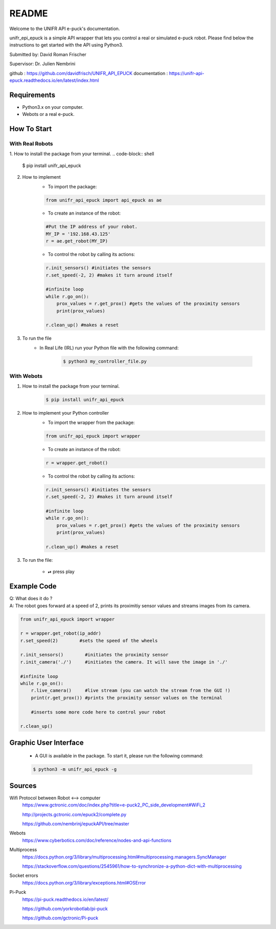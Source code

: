 =============
README
=============

Welcome to the UNIFR API e-puck's documentation. 

unifr_epi_epuck is a simple API wrapper that lets you control a real or simulated e-puck robot. 
Please find below the instructions to get started with the API using Python3.

Submitted by: David Roman Frischer

Supervisor: Dr. Julien Nembrini

github : https://github.com/davidfrisch/UNIFR_API_EPUCK
documentation : https://unifr-api-epuck.readthedocs.io/en/latest/index.html

Requirements
--------------

*  Python3.x on your computer.
*  Webots or a real e-puck.


How To Start
---------------

With Real Robots
====================

1. How to install the package from your terminal.
.. code-block:: shell

    $ pip install unifr_api_epuck


2. How to implement
    * To import the package:
    
    .. code-block:: python

        from unifr_api_epuck import api_epuck as ae
    
    * To create an instance of the robot:

    .. code-block:: python
    
        #Put the IP address of your robot.
        MY_IP = '192.168.43.125' 
        r = ae.get_robot(MY_IP)

    * To control the robot by calling its actions:

    .. code-block:: python

        r.init_sensors() #initiates the sensors
        r.set_speed(-2, 2) #makes it turn around itself

        #infinite loop
        while r.go_on():
            prox_values = r.get_prox() #gets the values of the proximity sensors
            print(prox_values)

        r.clean_up() #makes a reset

3. To run the file
    * In Real Life (IRL) run your Python file with the following command:
        
        .. code-block:: shell

            $ python3 my_controller_file.py 

With Webots
==============

1. How to install the package from your terminal.
    .. code-block:: shell

        $ pip install unifr_api_epuck


2. How to implement your Python controller
    * To import the wrapper from the package:
    
    .. code-block:: python

        from unifr_api_epuck import wrapper
    
    * To create an instance of the robot:

    .. code-block:: python
    
        r = wrapper.get_robot()

    * To control the robot by calling its actions:

    .. code-block:: python

        r.init_sensors() #initiates the sensors
        r.set_speed(-2, 2) #makes it turn around itself

        #infinite loop
        while r.go_on():
            prox_values = r.get_prox() #gets the values of the proximity sensors
            print(prox_values)

        r.clean_up() #makes a reset


3. To run the file:
    
    * ⏯  press play 


Example Code
--------------

| Q: What does it do ?
| A: The robot goes forward at a speed of 2, prints its proximitiy sensor values and streams images from its camera.

.. code-block:: python

    from unifr_api_epuck import wrapper
    
    r = wrapper.get_robot(ip_addr)
    r.set_speed(2)        #sets the speed of the wheels

    r.init_sensors()        #initiates the proximity sensor
    r.init_camera('./')     #initiates the camera. It will save the image in './'

    #infinite loop
    while r.go_on():
        r.live_camera()     #live stream (you can watch the stream from the GUI !)
        print(r.get_prox()) #prints the proximity sensor values on the terminal

        #inserts some more code here to control your robot

    r.clean_up()



Graphic User Interface
--------------------------
    * A GUI is available in the package. To start it, please run the following command:
        
    .. code-block:: shell

        $ python3 -m unifr_api_epuck -g



Sources
---------

Wifi Protocol between Robot <--> computer
    https://www.gctronic.com/doc/index.php?title=e-puck2_PC_side_development#WiFi_2

    http://projects.gctronic.com/epuck2/complete.py
    
    https://github.com/nembrinj/epuckAPI/tree/master

Webots 
    https://www.cyberbotics.com/doc/reference/nodes-and-api-functions

Multiprocess
    https://docs.python.org/3/library/multiprocessing.html#multiprocessing.managers.SyncManager  

    https://stackoverflow.com/questions/2545961/how-to-synchronize-a-python-dict-with-multiprocessing

Socket errors
    https://docs.python.org/3/library/exceptions.html#OSError

Pi-Puck
    https://pi-puck.readthedocs.io/en/latest/
    
    https://github.com/yorkrobotlab/pi-puck
    
    https://github.com/gctronic/Pi-puck
        
    
